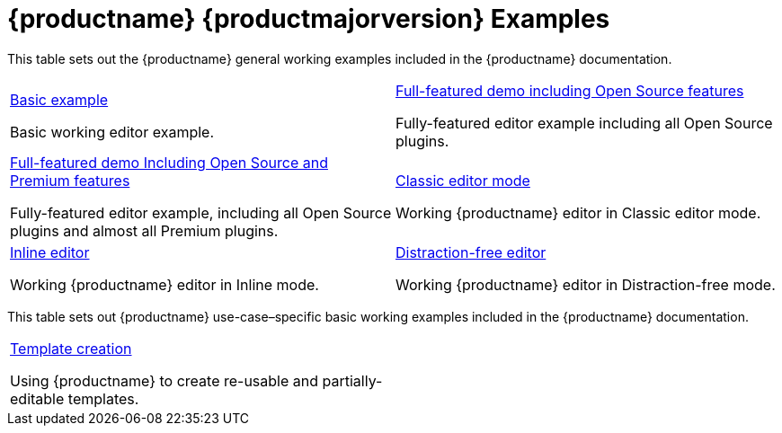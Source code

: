 = {productname} {productmajorversion} Examples
:description: {productname} {productmajorversion} Examples
:keywords: examples, demos, working ideas,

This table sets out the {productname} general working examples included in the {productname} documentation.

[cols="1,1"]
|===

a|
[.lead]
xref:basic-example.adoc[Basic example]

Basic working editor example.

a|
[.lead]
xref:full-featured-open-source-demo.adoc[Full-featured demo including Open Source features]

Fully-featured editor example including all Open Source plugins.

a|
[.lead]
xref:full-featured-premium-demo.adoc[Full-featured demo Including Open Source and Premium features]

Fully-featured editor example, including all Open Source plugins and almost all Premium plugins.

a|
[.lead]
xref:classic-demo.adoc[Classic editor mode]

Working {productname} editor in Classic editor mode.

a|
[.lead]
xref:inline-demo.adoc[Inline editor]

Working {productname} editor in Inline mode.

a|
[.lead]
xref:distraction-free-demo.adoc[Distraction-free editor]

Working {productname} editor in Distraction-free mode.

// Dummy table cell.
// 1. Remove the inline comment markup pre-pending this
//    element when the number of cells in the table is
//    odd.
// 2. Prepend the inline comment markup to this element
//    when the number of cells in the table is even.
//a|

|===

This table sets out {productname} use-case–specific basic working examples included in the {productname} documentation.

[cols="1,1"]
|===

a|
[.lead]
xref:example-template-creation.adoc[Template creation]

Using {productname} to create re-usable and partially-editable templates.

// Dummy table cell.
// 1. Remove the inline comment markup pre-pending this
//    element when the number of cells in the table is
//    odd.
// 2. Prepend the inline comment markup to this element
//    when the number of cells in the table is even.
a|

|===
